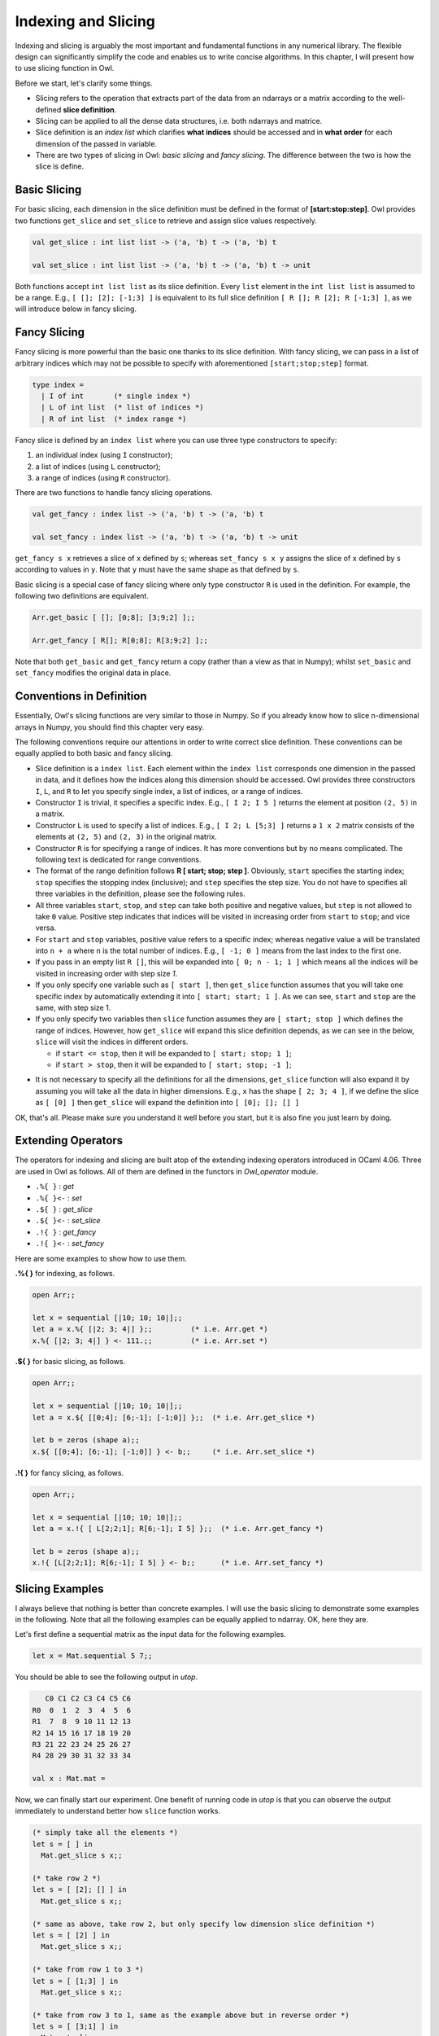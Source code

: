 Indexing and Slicing
=================================================

Indexing and slicing is arguably the most important and fundamental functions in any numerical library. The flexible design can significantly simplify the code and enables us to write concise algorithms. In this chapter, I will present how to use slicing function in Owl.

Before we start, let's clarify some things.

* Slicing refers to the operation that extracts part of the data from an ndarrays or a matrix according to the well-defined **slice definition**.

* Slicing can be applied to all the dense data structures, i.e. both ndarrays and matrice.

* Slice definition is an `index list` which clarifies **what indices** should be accessed and in **what order** for each dimension of the passed in variable.

* There are two types of slicing in Owl: `basic slicing` and `fancy slicing`. The difference between the two is how the slice is define.



Basic Slicing
-------------------------------------------------

For basic slicing, each dimension in the slice definition must be defined in the format of **[start:stop:step]**. Owl provides two functions ``get_slice`` and ``set_slice`` to retrieve and assign slice values respectively.

.. code-block:: ocaml

  val get_slice : int list list -> ('a, 'b) t -> ('a, 'b) t

  val set_slice : int list list -> ('a, 'b) t -> ('a, 'b) t -> unit


Both functions accept ``int list list`` as its slice definition. Every ``list`` element in the ``int list list`` is assumed to be a range. E.g., ``[ []; [2]; [-1;3] ]`` is equivalent to its full slice definition ``[ R []; R [2]; R [-1;3] ]``, as we will introduce below in fancy slicing.



Fancy Slicing
-------------------------------------------------

Fancy slicing is more powerful than the basic one thanks to its slice definition. With fancy slicing, we can pass in a list of arbitrary indices which may not be possible to specify with aforementioned ``[start;stop;step]`` format.

.. code-block:: ocaml

  type index =
    | I of int       (* single index *)
    | L of int list  (* list of indices *)
    | R of int list  (* index range *)


Fancy slice is defined by an ``index list`` where you can use three type constructors to specify:

1) an individual index (using ``I`` constructor);
2) a list of indices (using ``L`` constructor);
3) a range of indices (using ``R`` constructor).


There are two functions to handle fancy slicing operations.

.. code-block:: ocaml

  val get_fancy : index list -> ('a, 'b) t -> ('a, 'b) t

  val set_fancy : index list -> ('a, 'b) t -> ('a, 'b) t -> unit


``get_fancy s x`` retrieves a slice of ``x`` defined by ``s``; whereas ``set_fancy s x y`` assigns the slice of ``x`` defined by ``s`` according to values in ``y``. Note that ``y`` must have the same shape as that defined by ``s``.

Basic slicing is a special case of fancy slicing where only type constructor ``R`` is used in the definition. For example, the following two definitions are equivalent.

.. code-block:: ocaml

  Arr.get_basic [ []; [0;8]; [3;9;2] ];;

  Arr.get_fancy [ R[]; R[0;8]; R[3;9;2] ];;


Note that both ``get_basic`` and ``get_fancy`` return a copy (rather than a view as that in Numpy); whilst ``set_basic`` and ``set_fancy`` modifies the original data in place.



Conventions in Definition
-------------------------------------------------

Essentially, Owl's slicing functions are very similar to those in Numpy. So if you already know how to slice n-dimensional arrays in Numpy, you should find this chapter very easy.

The following conventions require our attentions in order to write correct slice definition. These conventions can be equally applied to both basic and fancy slicing.

* Slice definition is a ``index list``. Each element within the ``index list`` corresponds one dimension in the passed in data, and it defines how the indices along this dimension should be accessed. Owl provides three constructors ``I``, ``L``, and ``R`` to let you specify single index, a list of indices, or a range of indices.

* Constructor ``I`` is trivial, it specifies a specific index. E.g., ``[ I 2; I 5 ]`` returns the element at position ``(2, 5)`` in a matrix.

* Constructor ``L`` is used to specify a list of indices. E.g., ``[ I 2; L [5;3] ]`` returns a ``1 x 2`` matrix consists of the elements at ``(2, 5)`` and ``(2, 3)`` in the original matrix.

* Constructor ``R`` is for specifying a range of indices. It has more conventions but by no means complicated. The following text is dedicated for range conventions.

* The format of the range definition follows **R [ start; stop; step ]**. Obviously, ``start`` specifies the starting index; ``stop`` specifies the stopping index (inclusive); and ``step`` specifies the step size. You do not have to specifies all three variables in the definition, please see the following rules.

* All three variables ``start``, ``stop``, and ``step`` can take both positive and negative values, but ``step`` is not allowed to take ``0`` value. Positive step indicates that indices will be visited in increasing order from ``start`` to ``stop``; and vice versa.

* For ``start`` and ``stop`` variables, positive value refers to a specific index; whereas negative value ``a`` will be translated into ``n + a`` where ``n`` is the total number of indices. E.g., ``[ -1; 0 ]`` means from the last index to the first one.

* If you pass in an empty list ``R []``, this will be expanded into ``[ 0; n - 1; 1 ]`` which means all the indices will be visited in increasing order with step size `1`.

* If you only specify one variable such as ``[ start ]``, then ``get_slice`` function assumes that you will take one specific index by automatically extending it into ``[ start; start; 1 ]``. As we can see, ``start`` and ``stop`` are the same, with step size 1.

* If you only specify two variables then ``slice`` function assumes they are ``[ start; stop ]`` which defines the range of indices. However, how ``get_slice`` will expand this slice definition depends, as we can see in the below, ``slice`` will visit the indices in different orders.

  - if ``start <= stop``, then it will be expanded to ``[ start; stop; 1 ]``;
  - if ``start > stop``, then it will be expanded to ``[ start; stop; -1 ]``;

- It is not necessary to specify all the definitions for all the dimensions, ``get_slice`` function will also expand it by assuming you will take all the data in higher dimensions. E.g., ``x`` has the shape ``[ 2; 3; 4 ]``, if we define the slice as ``[ [0] ]`` then ``get_slice`` will expand the definition into ``[ [0]; []; [] ]``

OK, that's all. Please make sure you understand it well before you start, but it is also fine you just learn by doing.



Extending Operators
-------------------------------------------------

The operators for indexing and slicing are built atop of the extending indexing operators introduced in OCaml 4.06. Three are used in Owl as follows. All of them are defined in the functors in  `Owl_operator` module.

* ``.%{ }``   : `get`
* ``.%{ }<-`` : `set`
* ``.${ }``   : `get_slice`
* ``.${ }<-`` : `set_slice`
* ``.!{ }``   : `get_fancy`
* ``.!{ }<-`` : `set_fancy`

Here are some examples to show how to use them.

**.%{ }** for indexing, as follows.

.. code-block:: ocaml

  open Arr;;

  let x = sequential [|10; 10; 10|];;
  let a = x.%{ [|2; 3; 4|] };;         (* i.e. Arr.get *)
  x.%{ [|2; 3; 4|] } <- 111.;;         (* i.e. Arr.set *)


**.${ }** for basic slicing, as follows.

.. code-block:: ocaml

  open Arr;;

  let x = sequential [|10; 10; 10|];;
  let a = x.${ [[0;4]; [6;-1]; [-1;0]] };;  (* i.e. Arr.get_slice *)

  let b = zeros (shape a);;
  x.${ [[0;4]; [6;-1]; [-1;0]] } <- b;;     (* i.e. Arr.set_slice *)


**.!{ }** for fancy slicing, as follows.

.. code-block:: ocaml

  open Arr;;

  let x = sequential [|10; 10; 10|];;
  let a = x.!{ [ L[2;2;1]; R[6;-1]; I 5] };;  (* i.e. Arr.get_fancy *)

  let b = zeros (shape a);;
  x.!{ [L[2;2;1]; R[6;-1]; I 5] } <- b;;      (* i.e. Arr.set_fancy *)




Slicing Examples
-------------------------------------------------

I always believe that nothing is better than concrete examples. I will use the basic slicing to demonstrate some examples in the following. Note that all the following examples can be equally applied to ndarray. OK, here they are.

Let's first define a sequential matrix as the input data for the following examples.

.. code-block:: ocaml

  let x = Mat.sequential 5 7;;


You should be able to see the following output in `utop`.

.. code-block:: bash

     C0 C1 C2 C3 C4 C5 C6
  R0  0  1  2  3  4  5  6
  R1  7  8  9 10 11 12 13
  R2 14 15 16 17 18 19 20
  R3 21 22 23 24 25 26 27
  R4 28 29 30 31 32 33 34

  val x : Mat.mat =


Now, we can finally start our experiment. One benefit of running code in `utop` is that you can observe the output immediately to understand better how ``slice`` function works.

.. code-block:: ocaml

  (* simply take all the elements *)
  let s = [ ] in
    Mat.get_slice s x;;

  (* take row 2 *)
  let s = [ [2]; [] ] in
    Mat.get_slice s x;;

  (* same as above, take row 2, but only specify low dimension slice definition *)
  let s = [ [2] ] in
    Mat.get_slice s x;;

  (* take from row 1 to 3 *)
  let s = [ [1;3] ] in
    Mat.get_slice s x;;

  (* take from row 3 to 1, same as the example above but in reverse order *)
  let s = [ [3;1] ] in
    Mat.get_slice s x;;


Let' see some more complicated examples.

.. code-block:: ocaml

  (* take from row 1 to 3 and column 3 to 5, so a sub-matrix of x *)
  let s = [ [1;3]; [3;5] ] in
    Mat.get_slice s x;;

  (* take from row 1 to the last row *)
  let s = [ [1;-1]; [] ] in
    Mat.get_slice s x;;

  (* take the rows of even number indices, i.e., 0;2;4 *)
  let s = [ [0;-1;2] ] in
    Mat.get_slice s x;;

  (* take the column of odd number indices, i.e.,1;3;5 ... *)
  let s = [ []; [1;-1;2] ] in
    Mat.get_slice s x;;

  (* reverse all the rows of x *)
  let s = [ [-1;0] ] in
    Mat.get_slice s x;;

  (* reverse all the elements of x, same as applying reverse function *)
  let s = [ [-1;0]; [-1;0] ] in
    Mat.get_slice s x;;

  (* take the second last row, from the first column to the last, with step size 3 *)
  let s = [ [-2]; [0;-1;3] ] in
    Mat.get_slice s x;;


Advanced Usage
-------------------------------------------------

Here are some more advanced examples to show how to use slicing to achieve quite complicated stuffs.


How to implement ``flip`` using slicing?

.. code-block:: ocaml

  let flip x = Mat.get_slice [ [-1; 0]; [ ] ] x;;


How to implement ``reverse`` using slicing?

.. code-block:: ocaml

  let reverse x = Mat.get_slice [ [-1; 0]; [-1; 0] ] x;;


How to rotate a matrix 90 degrees in clockwise direction?

.. code-block:: ocaml

  let rotate90 x = Mat.(transpose x |> get_slice [ []; [-1;0] ]);;


How to perform right circular shift along columns of a matrix?

.. code-block:: ocaml

  let cshift x n =
    let c = Mat.col_num x in
    let h = Utils.(range (c - n) (c - 1)) |> Array.to_list in
    let t = Utils.(range 0 (c - n -1)) |> Array.to_list in
    Mat.get_fancy [ R []; L (h @ t) ] x



Slicing and indexing is an important topic in Owl, make sure you understand it well before proceeding to other chapters.

